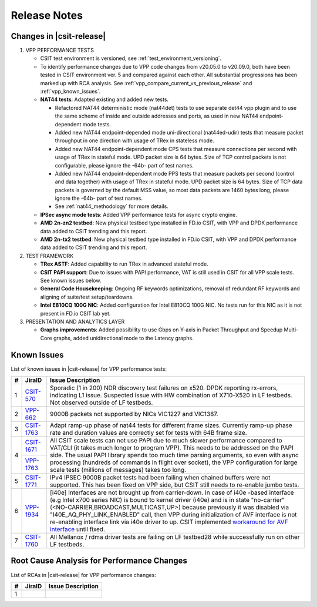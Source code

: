 Release Notes
=============

Changes in |csit-release|
-------------------------

#. VPP PERFORMANCE TESTS

   - CSIT test environment is versioned, see
     :ref:`test_environment_versioning`.

   - To identify performance changes due to VPP code changes from
     v20.05.0 to v20.09.0, both have been tested in CSIT environment
     ver. 5 and compared against each other. All substantial
     progressions has been marked up with RCA analysis. See
     :ref:`vpp_compare_current_vs_previous_release` and
     :ref:`vpp_known_issues`.

   - **NAT44 tests**: Adapted existing and added new tests.

     - Refactored NAT44 deterministic mode (nat44det) tests to use separate
       det44 vpp plugin and to use the same scheme of inside and outside
       addresses and ports, as used in new NAT44 endpoint-dependent mode tests.

     - Added new NAT44 endpoint-depended mode uni-directional (nat44ed-udir)
       tests that measure packet throughput in one direction with usage of TRex
       in stateless mode.

     - Added new NAT44 endpoint-dependent mode CPS tests that measure
       connections per second with usage of TRex in stateful mode.
       UPD packet size is 64 bytes. Size of TCP control packets
       is not configurable, please ignore the -64b- part of test names.

     - Added new NAT44 endpoint-dependent mode PPS tests that measure
       packets per second (control and data together) with usage of TRex
       in stateful mode. UPD packet size is 64 bytes. Size of TCP
       data packets is governed by the default MSS value, so most data packets
       are 1460 bytes long, please ignore the -64b- part of test names.

     - See :ref:`nat44_methodology` for more details.

   - **IPSec async mode tests**: Added VPP performance tests for async crypto
     engine.

   - **AMD 2n-zn2 testbed**: New physical testbed type installed in
     FD.io CSIT, with VPP and DPDK performance data added to CSIT
     trending and this report.

   - **AMD 2n-tx2 testbed**: New physical testbed type installed in
     FD.io CSIT, with VPP and DPDK performance data added to CSIT
     trending and this report.

#. TEST FRAMEWORK

   - **TRex ASTF**: Added capability to run TRex in advanced stateful mode.

   - **CSIT PAPI support**: Due to issues with PAPI performance, VAT is
     still used in CSIT for all VPP scale tests. See known issues below.

   - **General Code Housekeeping**: Ongoing RF keywords optimizations,
     removal of redundant RF keywords and aligning of suite/test
     setup/teardowns.

   - **Intel E810CQ 100G NIC**: Added configuration for Intel E810CQ 100G NIC.
     No tests run for this NIC as it is not present in FD.io CSIT lab yet.

#. PRESENTATION AND ANALYTICS LAYER

   - **Graphs improvements**: Added possibility to use Gbps on Y-axis in
     Packet Throughput and Speedup Multi-Core graphs, added unidirectional
     mode to the Latency graphs.

.. raw:: latex

    \clearpage

.. _vpp_known_issues:

Known Issues
------------

List of known issues in |csit-release| for VPP performance tests:

+----+-----------------------------------------+-----------------------------------------------------------------------------------------------------------+
| #  | JiraID                                  | Issue Description                                                                                         |
+====+=========================================+===========================================================================================================+
|  1 | `CSIT-570                               | Sporadic (1 in 200) NDR discovery test failures on x520. DPDK reporting rx-errors, indicating L1 issue.   |
|    | <https://jira.fd.io/browse/CSIT-570>`_  | Suspected issue with HW combination of X710-X520 in LF testbeds. Not observed outside of LF testbeds.     |
+----+-----------------------------------------+-----------------------------------------------------------------------------------------------------------+
|  2 | `VPP-662                                | 9000B packets not supported by NICs VIC1227 and VIC1387.                                                  |
|    | <https://jira.fd.io/browse/VPP-662>`_   |                                                                                                           |
+----+-----------------------------------------+-----------------------------------------------------------------------------------------------------------+
|  3 | `CSIT-1763                              | Adapt ramp-up phase of nat44 tests for different frame sizes.                                             |
|    | <https://jira.fd.io/browse/CSIT-1763>`_ | Currently ramp-up phase rate and duration values are correctly set for tests with 64B frame size.         |
+----+-----------------------------------------+-----------------------------------------------------------------------------------------------------------+
|  4 | `CSIT-1671                              | All CSIT scale tests can not use PAPI due to much slower performance compared to VAT/CLI (it takes much   |
|    | <https://jira.fd.io/browse/CSIT-1671>`_ | longer to program VPP). This needs to be addressed on the PAPI side.                                      |
|    +-----------------------------------------+ The usual PAPI library spends too much time parsing arguments, so even with async processing (hundreds of |
|    | `VPP-1763                               | commands in flight over socket), the VPP configuration for large scale tests (millions of messages) takes |
|    | <https://jira.fd.io/browse/VPP-1763>`_  | too long.                                                                                                 |
+----+-----------------------------------------+-----------------------------------------------------------------------------------------------------------+
|  5 | `CSIT-1771                              | IPv4 IPSEC 9000B packet tests had been failing when chained buffers were not supported.                   |
|    | <https://jira.fd.io/browse/CSIT-1771>`_ | This has been fixed on VPP side, but CSIT still needs to re-enable jumbo tests.                           |
+----+-----------------------------------------+-----------------------------------------------------------------------------------------------------------+
|  6 | `VPP-1934                               | [i40e] Interfaces are not brought up from carrier-down.                                                   |
|    | <https://jira.fd.io/browse/VPP-1934>`_  | In case of i40e -based interface (e.g Intel x700 series NIC) is bound to kernel driver (i40e) and is in   |
|    |                                         | state "no-carrier" (<NO-CARRIER,BROADCAST,MULTICAST,UP>) because previously it was disabled via           |
|    |                                         | "I40E_AQ_PHY_LINK_ENABLED" call, then VPP during initialization of AVF interface is not re-enabling       |
|    |                                         | interface link via i40e driver to up.                                                                     |
|    |                                         | CSIT implemented `workaround for AVF interface <https://gerrit.fd.io/r/c/csit/+/29086>`_ until fixed.     |
+----+-----------------------------------------+-----------------------------------------------------------------------------------------------------------+
|  7 | `CSIT-1760                              | All Mellanox / rdma driver tests are failing on LF testbed28 while successfully run on other LF testbeds. |
|    | <https://jira.fd.io/browse/CSIT-1760>`_ |                                                                                                           |
+----+-----------------------------------------+-----------------------------------------------------------------------------------------------------------+

Root Cause Analysis for Performance Changes
-------------------------------------------

List of RCAs in |csit-release| for VPP performance changes:

+----+-----------------------------------------+-----------------------------------------------------------------------------------------------------------+
| #  | JiraID                                  | Issue Description                                                                                         |
+====+=========================================+===========================================================================================================+
|  1 |                                         |                                                                                                           |
|    |                                         |                                                                                                           |
+----+-----------------------------------------+-----------------------------------------------------------------------------------------------------------+
